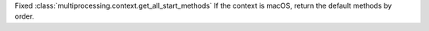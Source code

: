 Fixed :class:`multiprocessing.context.get_all_start_methods`
If the context is macOS, return the default methods by order.
